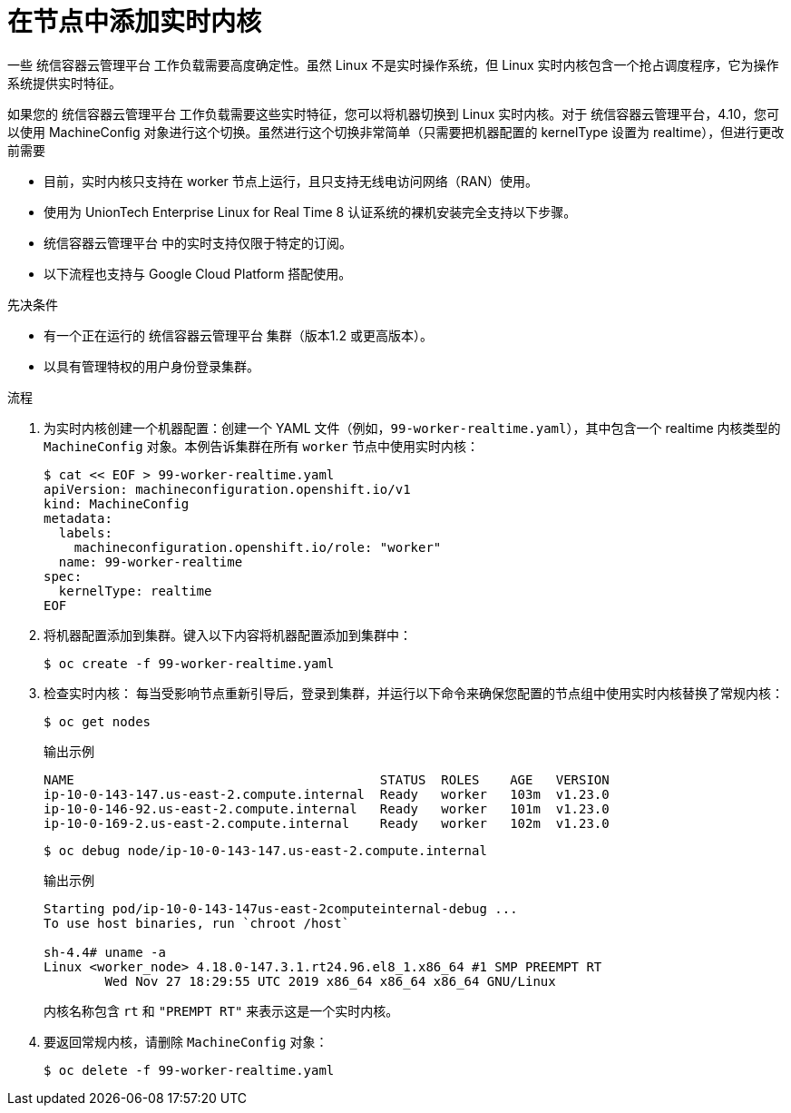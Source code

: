 // Module included in the following assemblies:
//
// * nodes/nodes/nodes-nodes-managing.adoc
// * post_installation_configuration/machine-configuration-tasks.adoc

:_content-type: PROCEDURE
[id="nodes-nodes-rtkernel-arguments_{context}"]
= 在节点中添加实时内核

一些 统信容器云管理平台 工作负载需要高度确定性。虽然 Linux 不是实时操作系统，但 Linux 实时内核包含一个抢占调度程序，它为操作系统提供实时特征。

如果您的 统信容器云管理平台 工作负载需要这些实时特征，您可以将机器切换到 Linux 实时内核。对于 统信容器云管理平台，4.10，您可以使用 MachineConfig 对象进行这个切换。虽然进行这个切换非常简单（只需要把机器配置的 kernelType 设置为 realtime），但进行更改前需要

* 目前，实时内核只支持在 worker 节点上运行，且只支持无线电访问网络（RAN）使用。
* 使用为 UnionTech Enterprise Linux for Real Time 8 认证系统的裸机安装完全支持以下步骤。
* 统信容器云管理平台 中的实时支持仅限于特定的订阅。
* 以下流程也支持与 Google Cloud Platform 搭配使用。

.先决条件
* 有一个正在运行的 统信容器云管理平台 集群（版本1.2 或更高版本）。
* 以具有管理特权的用户身份登录集群。

.流程

. 为实时内核创建一个机器配置：创建一个 YAML 文件（例如，`99-worker-realtime.yaml`），其中包含一个 realtime 内核类型的 `MachineConfig` 对象。本例告诉集群在所有 `worker` 节点中使用实时内核：
+
[source,terminal]
----
$ cat << EOF > 99-worker-realtime.yaml
apiVersion: machineconfiguration.openshift.io/v1
kind: MachineConfig
metadata:
  labels:
    machineconfiguration.openshift.io/role: "worker"
  name: 99-worker-realtime
spec:
  kernelType: realtime
EOF
----

. 将机器配置添加到集群。键入以下内容将机器配置添加到集群中：
+
[source,terminal]
----
$ oc create -f 99-worker-realtime.yaml
----

. 检查实时内核： 每当受影响节点重新引导后，登录到集群，并运行以下命令来确保您配置的节点组中使用实时内核替换了常规内核：
+
[source,terminal]
----
$ oc get nodes
----
+
.输出示例
[source,terminal]
----
NAME                                        STATUS  ROLES    AGE   VERSION
ip-10-0-143-147.us-east-2.compute.internal  Ready   worker   103m  v1.23.0
ip-10-0-146-92.us-east-2.compute.internal   Ready   worker   101m  v1.23.0
ip-10-0-169-2.us-east-2.compute.internal    Ready   worker   102m  v1.23.0
----
+
[source,terminal]
----
$ oc debug node/ip-10-0-143-147.us-east-2.compute.internal
----
+
.输出示例
[source,terminal]
----
Starting pod/ip-10-0-143-147us-east-2computeinternal-debug ...
To use host binaries, run `chroot /host`

sh-4.4# uname -a
Linux <worker_node> 4.18.0-147.3.1.rt24.96.el8_1.x86_64 #1 SMP PREEMPT RT
        Wed Nov 27 18:29:55 UTC 2019 x86_64 x86_64 x86_64 GNU/Linux
----
+
内核名称包含 `rt` 和 `"PREMPT RT"` 来表示这是一个实时内核。

. 要返回常规内核，请删除 `MachineConfig` 对象：
+
[source,terminal]
----
$ oc delete -f 99-worker-realtime.yaml
----
